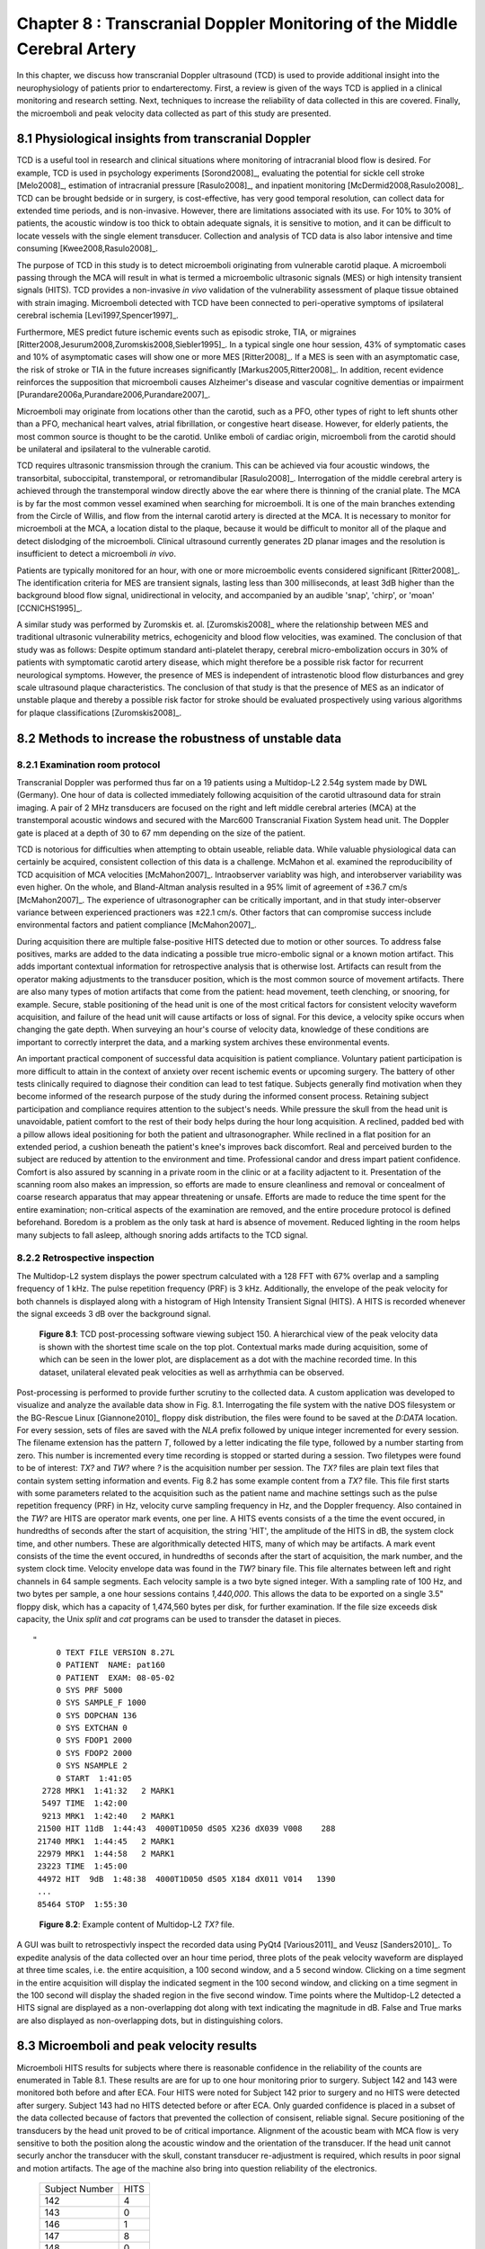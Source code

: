 =========================================================================
Chapter 8 : Transcranial Doppler Monitoring of the Middle Cerebral Artery
=========================================================================

.. sectnum::
  :prefix: 8.

In this chapter, we discuss how transcranial Doppler ultrasound (TCD) is used to
provide additional insight into the neurophysiology of patients prior to
endarterectomy.  First, a review is given of the ways TCD is applied in a
clinical monitoring and research setting.  Next, techniques to increase the
reliability of data collected in this are covered.  Finally, the microemboli and
peak velocity data collected as part of this study are presented.

.. |tcd_ui| replace:: Fig. 8.1

.. |tcd_ui_long| replace:: **Figure 8.1**

.. |tx_content| replace:: Fig 8.2

.. |tx_content_long| replace:: **Figure 8.2**


.. |hits_table| replace:: Table 8.1

.. |hits_table_long| replace:: **Table 8.1**

.. |velocity_table| replace:: Table 8.2

.. |velocity_table_long| replace:: **Table 8.2**

~~~~~~~~~~~~~~~~~~~~~~~~~~~~~~~~~~~~~~~~~~~~~~~~~~~~
Physiological insights from transcranial Doppler
~~~~~~~~~~~~~~~~~~~~~~~~~~~~~~~~~~~~~~~~~~~~~~~~~~~~

TCD is a useful tool in research and clinical
situations where monitoring of intracranial blood flow is desired.  For example,
TCD is used in psychology experiments [Sorond2008]_, evaluating the potential
for sickle cell stroke [Melo2008]_, estimation of intracranial
pressure [Rasulo2008]_, and inpatient
monitoring [McDermid2008,Rasulo2008]_.  TCD can be brought bedside or in
surgery, is cost-effective, has very good temporal resolution, can collect data
for extended time periods, and is non-invasive.  However, there are limitations
associated with its use.  For 10% to 30% of patients, the acoustic window is
too thick to obtain adequate signals, it is sensitive to motion, and it can be
difficult to locate vessels with the single element transducer.  Collection and
analysis of TCD data is also labor intensive and time
consuming [Kwee2008,Rasulo2008]_.

The purpose of TCD in this study is to detect microemboli originating from
vulnerable carotid plaque.  A microemboli passing through the MCA will result in
what is termed a microembolic ultrasonic signals (MES) or high intensity
transient signals (HITS).  TCD provides a non-invasive *in vivo*
validation of the vulnerability assessment of plaque tissue obtained with strain
imaging.  Microemboli detected with TCD have been connected to peri-operative
symptoms of ipsilateral cerebral ischemia [Levi1997,Spencer1997]_.

Furthermore, MES predict future ischemic events such as episodic stroke, TIA, or
migraines [Ritter2008,Jesurum2008,Zuromskis2008,Siebler1995]_. In a typical
single one hour session, 43% of symptomatic cases and 10% of asymptomatic
cases will show one or more MES [Ritter2008]_.  If a MES is seen with an
asymptomatic case, the risk of stroke or TIA in the future increases
significantly [Markus2005,Ritter2008]_. In addition, recent evidence
reinforces the supposition that microemboli causes Alzheimer's disease and
vascular cognitive dementias or
impairment [Purandare2006a,Purandare2006,Purandare2007]_.

Microemboli may originate from locations other than the carotid, such as a PFO,
other types of right to left shunts other than a PFO, mechanical heart valves,
atrial fibrillation, or congestive heart disease.  However, for elderly
patients, the most common source is thought to be the carotid.  Unlike emboli of
cardiac origin, microemboli from the carotid should be unilateral and
ipsilateral to the vulnerable carotid.

TCD requires ultrasonic transmission through the cranium.  This can be achieved
via four acoustic windows, the transorbital, suboccipital,  transtemporal, or
retromandibular [Rasulo2008]_.  Interrogation of the middle cerebral artery
is achieved through the transtemporal window directly above the ear where there
is thinning of the cranial plate.  The MCA is by far the most common vessel
examined when searching for microemboli.  It is one of the main branches
extending from the Circle of Willis, and flow from the internal carotid artery
is directed at the MCA.  It is necessary to monitor for microemboli at the MCA,
a location distal to the plaque, because it would be difficult to monitor all of
the plaque and detect dislodging of the microemboli.  Clinical ultrasound
currently generates 2D planar images and the resolution is insufficient to
detect a microemboli *in vivo*.

Patients are typically monitored for an hour, with one or more microembolic
events considered significant [Ritter2008]_.  The identification criteria
for MES are transient signals, lasting less than 300 milliseconds, at least 3dB
higher than the background blood flow signal, unidirectional in velocity, and
accompanied by an audible 'snap', 'chirp', or 'moan' [CCNICHS1995]_.

A similar study was performed by Zuromskis et. al. [Zuromskis2008]_ where the
relationship between MES and traditional ultrasonic vulnerability metrics,
echogenicity and blood flow velocities, was examined.  The conclusion of that
study was as follows: Despite optimum standard anti-platelet therapy, cerebral
micro-embolization occurs in 30% of patients with symptomatic carotid artery
disease, which might therefore be a possible risk factor for recurrent
neurological symptoms. However, the presence of MES is independent of
intrastenotic blood flow disturbances and grey scale ultrasound plaque
characteristics. The conclusion of that study is that the presence of MES as an
indicator of unstable plaque and thereby a possible risk factor for stroke
should be evaluated prospectively using various algorithms for plaque
classifications [Zuromskis2008]_.

~~~~~~~~~~~~~~~~~~~~~~~~~~~~~~~~~~~~~~~~~~~~~~~~~~~~~~~
Methods to increase the robustness of unstable data
~~~~~~~~~~~~~~~~~~~~~~~~~~~~~~~~~~~~~~~~~~~~~~~~~~~~~~~

Examination room protocol
===============================

Transcranial Doppler was performed thus far on a 19 patients using a Multidop-L2
2.54g system made by DWL (Germany).  One hour of data is collected immediately
following acquisition of the carotid ultrasound data for strain imaging.  A pair
of 2 MHz transducers are focused on the right and left middle cerebral
arteries (MCA) at the transtemporal acoustic windows and secured with the
Marc600 Transcranial Fixation System head unit.  The Doppler gate is placed at a
depth of 30 to 67 mm depending on the size of the patient.

TCD is notorious for difficulties when attempting to obtain useable, reliable
data.  While valuable physiological data can certainly be acquired, consistent
collection of this data is a challenge.  McMahon et al. examined the
reproducibility of TCD acquisition of MCA velocities [McMahon2007]_.
Intraobserver variablity was high, and interobserver variability was even
higher.  On the whole, and Bland-Altman analysis resulted in a 95% limit of
agreement of ±36.7 cm/s [McMahon2007]_.  The experience of ultrasonographer can
be critically important, and in that study inter-observer variance between
experienced practioners was ±22.1 cm/s.  Other factors that can compromise
success include environmental factors and patient compliance [McMahon2007]_. 

During acquisition there are multiple false-positive HITS detected due to motion
or other sources.  To address false positives, marks are added to the data
indicating a possible true micro-embolic signal or a known motion artifact.
This adds important contextual information for retrospective analysis that is
otherwise lost.  Artifacts can result from the operator making adjustments to the
transducer position, which is the most common source of movement artifacts.
There are also many types of motion artifacts that come from the patient:
head movement, teeth clenching, or snooring, for example.  Secure, stable positioning
of the head unit is one of the most critical factors for consistent velocity
waveform acquisition, and failure of the head unit will cause artifacts or loss
of signal.  For this device, a velocity spike occurs when changing the gate
depth.  When surveying an hour's course of velocity data, knowledge of these
conditions are important to correctly interpret the data, and a marking system
archives these environmental events.

An important practical component of successful data acquisition is patient
compliance.  Voluntary patient participation is more difficult to attain in the
context of anxiety over recent ischemic events or upcoming surgery.  The battery
of other tests clinically required to diagnose their condition can lead to test
fatique.  Subjects generally find motivation when they become informed of the
research purpose of the study during the informed consent process.  Retaining
subject participation and compliance requires attention to the subject's needs.
While pressure the skull from the head unit is unavoidable, patient comfort to
the rest of their body helps during the hour long acquisition.  A reclined,
padded bed with a pillow allows ideal positioning for both the patient and
ultrasonographer.  While reclined in a flat position for an extended period, a
cushion beneath the patient's knee's improves back discomfort.  Real and
perceived burden to the subject are reduced by attention to the environment and
time.  Professional candor and dress impart patient confidence.  Comfort is also
assured by scanning in a private room in the clinic or at a facility adjactent
to it.  Presentation of the scanning room also makes an impression, so efforts
are made to ensure cleanliness and removal or concealment of coarse research
apparatus that may appear threatening or unsafe.  Efforts are made to reduce
the time spent for the entire examination; non-critical aspects of the
examination are removed, and the entire procedure protocol is defined
beforehand.  Boredom is a problem as the only task at hard is absence of
movement.  Reduced lighting in the room helps many subjects to fall asleep,
although snoring adds artifacts to the TCD signal.

Retrospective inspection
==============================

The Multidop-L2 system displays the power spectrum calculated with a 128 FFT with 67%
overlap and a sampling frequency of 1 kHz.  The pulse repetition frequency
(PRF) is 3 kHz.  Additionally, the envelope of the peak velocity for both
channels is displayed along with a histogram of High Intensity Transient Signal
(HITS).  A HITS is recorded whenever the signal exceeds 3 dB over the background
signal.

.. image:: images/pat150.png
  :align: center
  :width: 10cm
  :height: 14.5cm
.. highlights::

  |tcd_ui_long|: TCD post-processing software viewing subject 150.  A
  hierarchical view of the peak velocity data is shown with the shortest time
  scale on the top plot.  Contextual marks made during acquisition, some of
  which can be seen in the lower plot, are displacement as a dot with the
  machine recorded time.  In this dataset, unilateral elevated peak velocities
  as well as arrhythmia can be observed.

Post-processing is performed to provide further scrutiny to the collected data.
A custom application was developed to visualize and analyze the available data
show in |tcd_ui|.  Interrogating the file system with the native DOS filesystem
or the BG-Rescue Linux [Giannone2010]_ floppy disk distribution, the files were
found to be saved at the *D:\DATA* location.  For every session, sets of files
are saved with the *NLA* prefix followed by unique integer incremented for every
session.  The filename extension has the pattern *T*, followed by a letter
indicating the file type, followed by a number starting from zero.  This number
is incremented every time recording is stopped or started during a session.  Two
filetypes were found to be of interest: *TX?* and *TW?* where *?* is the
acquisition number per session.  The *TX?* files are plain text files that
contain system setting information and events.  |tx_content| has some example
content from a *TX?* file.  This file first starts with some parameters related
to the acquisition such as the patient name and machine settings such as the
pulse repetition frequency (PRF) in Hz, velocity curve sampling frequency in Hz,
and the Doppler frequency.  Also contained in the *TW?* are HITS are operator
mark events, one per line.  A HITS events consists of a the time the event
occured, in hundredths of seconds after the start of acquisition, the string
'HIT', the amplitude of the HITS in dB, the system clock time, and other
numbers.  These are algorithmically detected HITS, many of which may be
artifacts.  A mark event consists of the time the event occured, in hundredths
of seconds after the start of acquisition, the mark number, and the system clock
time.  Velocity envelope data was found in the *TW?* binary file.  This file
alternates between left and right channels in 64 sample segments.  Each velocity
sample is a two byte signed integer.  With a sampling rate of 100 Hz, and two
bytes per sample, a one hour sessions contains *1,440,000*.  This allows the
data to be exported on a single 3.5" floppy disk, which has a capacity of
1,474,560 bytes per disk, for further examination.  If the file size exceeds
disk capacity, the Unix *split* and *cat* programs can be used to transder the
dataset in pieces.

:: 

  "
       0 TEXT FILE VERSION 8.27L
       0 PATIENT  NAME: pat160
       0 PATIENT  EXAM: 08-05-02
       0 SYS PRF 5000
       0 SYS SAMPLE_F 1000
       0 SYS DOPCHAN 136
       0 SYS EXTCHAN 0
       0 SYS FDOP1 2000
       0 SYS FDOP2 2000
       0 SYS NSAMPLE 2
       0 START  1:41:05
    2728 MRK1  1:41:32   2 MARK1
    5497 TIME  1:42:00
    9213 MRK1  1:42:40   2 MARK1
   21500 HIT 11dB  1:44:43  4000T1D050 dS05 X236 dX039 V008    288
   21740 MRK1  1:44:45   2 MARK1
   22979 MRK1  1:44:58   2 MARK1
   23223 TIME  1:45:00
   44972 HIT  9dB  1:48:38  4000T1D050 dS05 X184 dX011 V014   1390
   ...
   85464 STOP  1:55:30

.. highlights::

  |tx_content_long|: Example content of Multidop-L2 *TX?* file.

A GUI was built to retrospectivly inspect the recorded data using PyQt4
[Various2011]_ and Veusz [Sanders2010]_.  To expedite analysis of the data
collected over an hour time period, three plots of the peak velocity waveform
are displayed at three time scales, i.e. the entire acquisition, a 100 second
window, and a 5 second window.  Clicking on a time segment in the entire
acquisition will display the indicated segment in the 100 second window, and
clicking on a time segment in the 100 second will display the shaded region in
the five second window.  Time points where the Multidop-L2 detected a HITS
signal are displayed as a non-overlapping dot along with text indicating the
magnitude in dB.  False and True marks are also displayed as non-overlapping
dots, but in distinguishing colors.

~~~~~~~~~~~~~~~~~~~~~~~~~~~~~~~~~~~~~~~~~
Microemboli and peak velocity results
~~~~~~~~~~~~~~~~~~~~~~~~~~~~~~~~~~~~~~~~~

Microemboli HITS results for subjects where there is reasonable confidence in the
reliability of the counts are enumerated in |hits_table|.  These results are are
for up to one hour monitoring prior to surgery.  Subject 142 and 143 were
monitored both before and after ECA.  Four HITS were noted for Subject 142 prior
to surgery and no HITS were detected after surgery.  Subject 143 had no HITS
detected before or after ECA.  Only guarded confidence is placed in a subset of
the data collected because of factors that prevented the collection of
consisent, reliable signal.  Secure positioning of the transducers by the head
unit proved to be of critical importance.  Alignment of the acoustic beam with
MCA flow is very sensitive to both the position along the acoustic window and
the orientation of the transducer.  If the head unit cannot securly anchor the
transducer with the skull, constant transducer re-adjustment is required, which
results in poor signal and motion artifacts.  The age of the machine also bring
into question reliability of the electronics.

.. epigraph::

  ============== ======
  Subject Number  HITS
  -------------- ------
  142             4
  143             0
  146             1
  147             8
  148             0
  149             1
  150             0
  151             0
  161             0
  162             1
  ============== ======

.. highlights::

  |hits_table_long|: TCD detected microemboli HITS per subject.  Only subjects
  with reasonable confidence in the results are enumerated.

.. epigraph:: 

  =============== ========== ========= ================= ================= ================
  Subject Number    Side      TAP       Peak Systolic     Peak Diastolic    Signal Quality
                              [cm/s]    Velocity [cm/s]   Velocity [cm/s]
  --------------- ---------- --------- ----------------- ----------------- ----------------
  140               Left     11.3       22.6             6.7               Fair
  140               Right    1.8        NS               NS                Poor
  142               Left     42.3       71.0             30.3              Good
  142               Right    56.7       101.0            37.2              Good
  142(post-ECA)     Left     27.0       55.3             19.5              Good
  142(post-ECA)     Right    23.9       43.4             17.2              Good
  143               Left     11.6       17.7             9.6               Fair
  143               Right    NS         NS               NS                Poor
  143(post-ECA)     Left     11.2       30.9             5.3               Fair
  143(post-ECA)     Right    19         42.8             8.2               Fair
  145               Left     8.0        16.1             3.4               Fair
  145               Right    8.8        36.7             8.9               Fair
  146               Left     3.7        21.4             3.2               Fair
  146               Right    7.4        25.5             3.5               Fair
  147               Left     8.9        17.9             3.2               Good
  147               Right    31.9       61.4             18.7              Good
  148               Left     11.1       18.7             8.3               Good
  148               Right    3.7        16.0             NS                Fair
  149               Left     NS         NS               NS                Poor
  149               Right    21.3       29.9             15.1              Good
  150               Left     87.5       153.8            60.6              Good
  150               Right    40.5       74.3             27.7              Good
  151               Left     16.4       32.6             9.9               Fair
  151               Right    13.7       NS               NS                Poor
  153               Left     48.7       77.7             33.4              Good
  153               Right    19.9       37.9             9.6               Fair
  154               Left     46.4       84.3             33.6              Good
  154               Right    31.4       47.2             23.8              Good
  156               Left     12.7       21.6             8.31              Good
  156               Right    15.5       26.1             11.0              Good
  157               Left     39.0       67.2             29.2              Good
  157               Right    47.1       62.7             36.5              Good
  158               Left     17.3       26.4             12.0              Good
  158               Right    24.4       38.3             19.2              Good
  159               Left     36.7       56.6             25.4              Good
  159               Right    51.3       81.7             34.5              Good
  160               Left     19.5       45.63            10.1              Good
  160               Right    21.9       47.04            8.2               Good
  161               Left     97.5       182.5            48.1              Good
  161               Right    115.1      212.8            55.7              Good
  162               Left     22.0       47.52            13.4              Good
  162               Right    23.0       48.46            9.6               Good
  =============== ========== ========= ================= ================= ================

.. highlights::

  |velocity_table_long|: Peak velocities as assessed with the analysis software,
  |tcd_ui|.  Measurements are given bilaterally for each side of the subject.  The
  peak velocities in cm/s are shown along with the quality of the signal.  No
  usable signal is indicated with *NS*.

Velocity envelope results are recorded in |velocity_table|. Peak systolic
velocity (PSV), peak diastolic velocity (PDV), and the time-average-peak (TAP)
are shown.  There is a large amount of variation across subjects.  Some this
variation can be attributed to natural variations due to demographics.
Velocities in females is relatively higher than males, and velocity on the left
side is slightly higher than the right side [Farhoudi2010]_.  Variation may also
be due to atherosclerotic effects on hemodynamics.  Changes in the TCD measured
MCA PSV were correlated with MCA stenosis in a study that validated its findings
with magnetic resonance angiography [Tang2005b]_.  In cases of focal MCA
stenosis, PSV of 140 m/s or higher correlate with a 50% or higher level of
stenosis [Tang2005b]_.  When there is diffuse stenosis of 50% or higher, PSV
exceeded 140 m/s in roughly a quarter of the subjects, but in 54% of the
subjects the peak systolic velocity was less than 50 cm/s [Tang2005b]_.  Note
that two subjects, 150 and 161, exhibited very high unilateral velocities.
Right MCA pulsitility index, (PSV - EDV)/MV, where MV is the mean velocity, has
been found to have a positive correlation with a global cognative function test
in patients with congestive heart failure [Jesus2006]_.  Finally, some
velocities may be artifactually low because of errors in assumptions about the
Doppler angle.  The Doppler frequency shift, *f*\ :sub:`d` is given by [Zagzebski1996]_,

.. math:: f_d = \frac{ 2 f_t V \cos \theta}{c}

.. epigraph::

  It is a function of the transmit frequency, *f*\ :sub:`t`, the blood velocity,
  *V*, the speed of sound in tissue, *c*, and the angle between the axis of the
  beam and the direction of flow, θ.  During TCD, this Doppler angle is assumed to be
  zero, i.e. the transducer axis is assumed to be parallel to the MCA at the
  pulse gate.  This contrasts to imaging with an array transducer where the
  B-Mode image can be used to estimate this angle.  Although the MCA may be
  close to being parallel, it is not necessarily the case.  The MCA can be
  tortuous, and its orientation relative acoustic window varies over its course
  along the lateral sulcus.  Position and orientation of the transducer is not
  dictated solely by the maximum velocity obtained.   Good signal can only be
  attained by positioning the transducer where there is adequate acoustic window,
  and orientating it so the beam intersects a sufficient blood volume.
